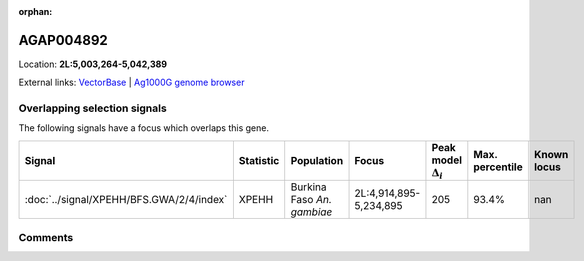 :orphan:



AGAP004892
==========

Location: **2L:5,003,264-5,042,389**





External links:
`VectorBase <https://www.vectorbase.org/Anopheles_gambiae/Gene/Summary?g=AGAP004892>`_ |
`Ag1000G genome browser <https://www.malariagen.net/apps/ag1000g/phase1-AR3/index.html?genome_region=2L:5003264-5042389#genomebrowser>`_





Overlapping selection signals
-----------------------------

The following signals have a focus which overlaps this gene.

.. cssclass:: table-hover
.. list-table::
    :widths: auto
    :header-rows: 1

    * - Signal
      - Statistic
      - Population
      - Focus
      - Peak model :math:`\Delta_{i}`
      - Max. percentile
      - Known locus
    * - :doc:`../signal/XPEHH/BFS.GWA/2/4/index`
      - XPEHH
      - Burkina Faso *An. gambiae*
      - 2L:4,914,895-5,234,895
      - 205
      - 93.4%
      - nan
    






Comments
--------


.. raw:: html

    <div id="disqus_thread"></div>
    <script>
    
    var disqus_config = function () {
        this.page.identifier = '/gene/AGAP004892';
    };
    
    (function() { // DON'T EDIT BELOW THIS LINE
    var d = document, s = d.createElement('script');
    s.src = 'https://agam-selection-atlas.disqus.com/embed.js';
    s.setAttribute('data-timestamp', +new Date());
    (d.head || d.body).appendChild(s);
    })();
    </script>
    <noscript>Please enable JavaScript to view the <a href="https://disqus.com/?ref_noscript">comments.</a></noscript>


